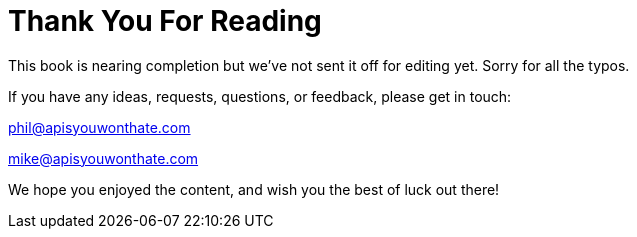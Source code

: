 = Thank You For Reading

This book is nearing completion but we've not sent it off for editing yet. Sorry
for all the typos. 

If you have any ideas, requests, questions, or feedback, please get in touch:

phil@apisyouwonthate.com

mike@apisyouwonthate.com

We hope you enjoyed the content, and wish you the best of luck out there!
